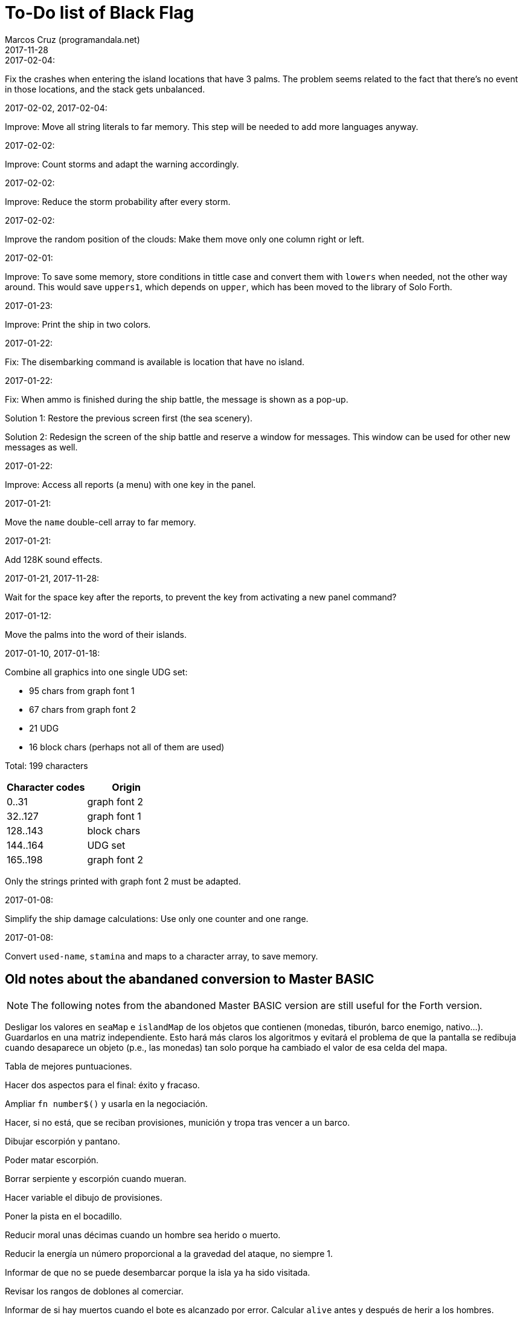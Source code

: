 = To-Do list of Black Flag
:author: Marcos Cruz (programandala.net)
:revdate: 2017-11-28

.2017-02-04:

Fix the crashes when entering the island locations that have 3 palms.
The problem seems related to the fact that there's no event in those
locations, and the stack gets unbalanced.

.2017-02-02, 2017-02-04:

Improve: Move all string literals to far memory. This step will be
needed to add more languages anyway.

.2017-02-02:

Improve: Count storms and adapt the warning accordingly.

.2017-02-02:

Improve: Reduce the storm probability after every storm.

.2017-02-02:

Improve the random position of the clouds: Make them move only one
column right or left.

.2017-02-01:

Improve: To save some memory, store conditions in tittle case and
convert them with `lowers` when needed, not the other way around. This
would save `uppers1`, which depends on `upper`, which has been moved
to the library of Solo Forth.

.2017-01-23:

Improve: Print the ship in two colors.

.2017-01-22:

Fix: The disembarking command is available is location that have no
island.

.2017-01-22:

Fix: When ammo is finished during the ship battle, the message is
shown as a pop-up.

Solution 1: Restore the previous screen first (the sea scenery).

Solution 2: Redesign the screen of the ship battle and reserve a
window for messages. This window can be used for other new messages as
well.

.2017-01-22:

Improve: Access all reports (a menu) with one key in the panel.

.2017-01-21:

Move the `name` double-cell array to far memory.

.2017-01-21:

Add 128K sound effects.

.2017-01-21, 2017-11-28:

Wait for the space key after the reports, to prevent the key from
activating a new panel command?

.2017-01-12:

Move the palms into the word of their islands.

.2017-01-10, 2017-01-18:

Combine all graphics into one single UDG set:

-  95 chars from graph font 1
-  67 chars from graph font 2
-  21 UDG
-  16 block chars (perhaps not all of them are used)

Total: 199 characters

|===
| Character codes  | Origin

| 0..31            | graph font 2
| 32..127          | graph font 1
| 128..143         | block chars
| 144..164         | UDG set
| 165..198         | graph font 2
|===

Only the strings printed with graph font 2 must be adapted.

.2017-01-08:

Simplify the ship damage calculations: Use only one counter and one
range.

.2017-01-08:

Convert `used-name`, `stamina` and maps to a character array, to save
memory.

== Old notes about the abandaned conversion to Master BASIC

NOTE: The following notes from the abandoned Master BASIC version are
still useful for the Forth version.

Desligar los valores en `seaMap` e `islandMap` de los objetos que
contienen (monedas, tiburón, barco enemigo, nativo...). Guardarlos en
una matriz independiente. Esto hará más claros los algoritmos y
evitará el problema de que la pantalla se redibuja cuando desaparece
un objeto (p.e., las monedas) tan solo porque ha cambiado el valor de
esa celda del mapa.

Tabla de mejores puntuaciones.

Hacer dos aspectos para el final: éxito y fracaso.

Ampliar `fn number$()` y usarla en la negociación.

Hacer, si no está, que se reciban provisiones, munición y tropa tras
vencer a un barco.

Dibujar escorpión y pantano.

Poder matar escorpión.

Borrar serpiente y escorpión cuando mueran.

Hacer variable el dibujo de provisiones.

Poner la pista en el bocadillo.

Reducir moral unas décimas cuando un hombre sea herido o muerto.

Reducir la energía un número proporcional a la gravedad del ataque, no
siempre 1.

Informar de que no se puede desembarcar porque la isla ya ha sido
visitada.

Revisar los rangos de doblones al comerciar.

Informar de si hay muertos cuando el bote es alcanzado por error.
Calcular `alive` antes y después de herir a los hombres.

Hacer que el jugador pueda poner nombre a los miembros de la
tripulación.

Hacer que el jugador pueda elegir nombre al capitán.

Añadir «Fin» a la lista de comandos.

